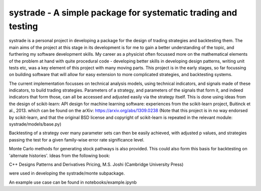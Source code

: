 systrade - A simple package for systematic trading and testing
================================================================

systrade is a personal project in developing a package for the design of
trading strategies and backtesting them. The main aims of the project at this
stage in its development is for me to gain a better understanding of the topic,
and furthering my software development skills. My career as a physicist often
focussed more on the mathematical elements of the problem at hand with quite
procedural code - developing better skills in developing design patterns, writing
unit tests etc, was a key element of this project with many moving parts. This
project is in the early stages, so far focussing on building software that will
allow for easy extension to more complicated strategies, and backtesting systems.

The current implementation focusses on technical analysis models, using technical
indicators, and signals made of these indicators, to build trading strategies.
Parameters of a strategy, and parameters of the signals that form it, and indeed
indicators that form those, can all be accessed and adjusted easily via the
strategy itself. This is done using ideas from the design of scikit-learn:
API design for machine learning software: experiences from the scikit-learn
project, Buitinck et al., 2013. which can be found on the arXiv: https://arxiv.org/abs/1309.0238
(Note that this project is in no way endorsed by scikit-learn, and that the
original BSD license and copyright of scikit-learn is repeated in the relevant
module: systrade/models/base.py)

Backtesting of a strategy over many parameter sets can then be easily achieved,
with adjusted p values, and strategies passing the test for a given family-wise
error rate significance level.

Monte Carlo methods for generating stock pathways is also provided. This could
also form this basis for backtesting on 'alternate histories'. Ideas from the
following book:

C++ Designs Patterns and Derivatives Pricing, M.S. Joshi (Cambridge University Press)

were used in developing the systrade/monte subpackage.

An example use case can be found in notebooks/example.ipynb
